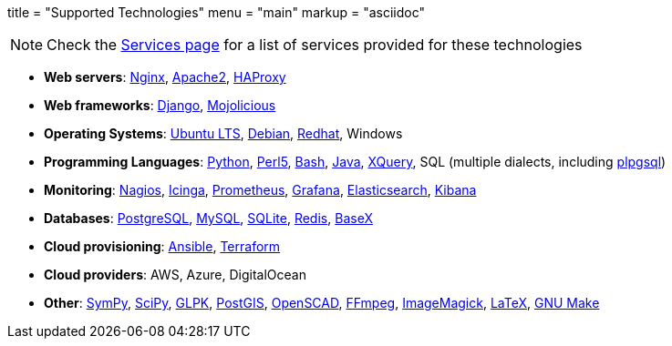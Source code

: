 +++
title = "Supported Technologies"
menu = "main"
markup = "asciidoc"
+++

[NOTE]
Check the link:https://wsdookadr.github.io/services/[Services page] for a list of services provided for these technologies

* *Web servers*: link:https://www.nginx.com/[Nginx], link:https://httpd.apache.org/[Apache2], link:http://www.haproxy.org/[HAProxy]
* *Web frameworks*: link:https://www.djangoproject.com/[Django], link:https://mojolicious.org/[Mojolicious]
* *Operating Systems*: link:https://releases.ubuntu.com/[Ubuntu LTS], link:https://www.debian.org/[Debian], link:https://www.redhat.com/en[Redhat], Windows
* *Programming Languages*: link:https://www.python.org/[Python], link:https://www.perl.org/[Perl5], link:https://www.gnu.org/software/bash/[Bash], link:https://www.java.com/en/[Java], link:https://en.wikipedia.org/wiki/XQuery[XQuery], SQL (multiple dialects, including link:https://www.postgresql.org/docs/11/plpgsql.html[plpgsql])
* *Monitoring*: link:https://www.nagios.org/[Nagios], link:https://icinga.com/[Icinga], link:https://prometheus.io/[Prometheus], link:https://grafana.com/[Grafana], link:https://www.elastic.co/[Elasticsearch], link:https://www.elastic.co/kibana[Kibana]
* *Databases*: link:https://www.postgresql.org/[PostgreSQL], link:https://www.mysql.com/[MySQL], link:https://www.sqlite.org/index.html[SQLite], link:https://redis.io/[Redis], link:https://basex.org/[BaseX]
* *Cloud provisioning*: link:https://www.ansible.com/[Ansible], link:https://www.terraform.io/[Terraform]
* *Cloud providers*: AWS, Azure, DigitalOcean
* *Other*: link:https://www.sympy.org/en/index.html[SymPy], link:https://www.scipy.org/[SciPy], link:https://www.gnu.org/software/glpk/[GLPK], link:https://postgis.net/[PostGIS], link:https://www.openscad.org/[OpenSCAD], link:https://ffmpeg.org/[FFmpeg], link:https://imagemagick.org/index.php[ImageMagick], link:https://www.latex-project.org/[LaTeX], link:https://www.gnu.org/software/make/[GNU Make]



